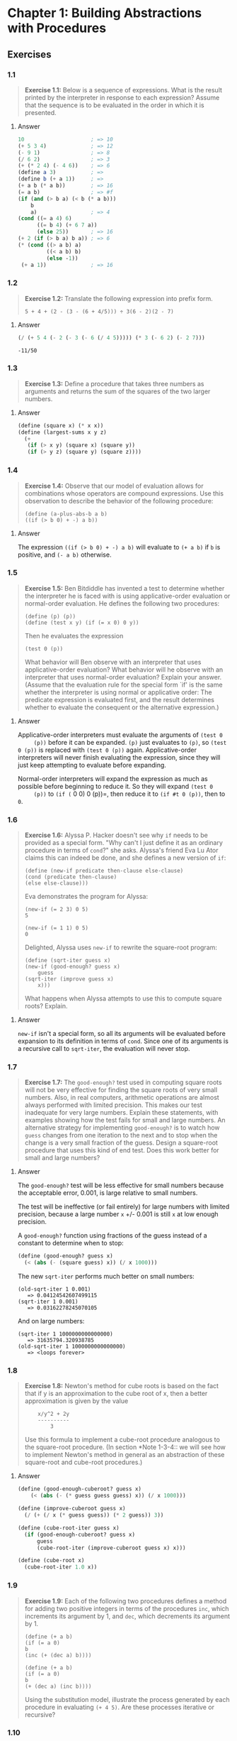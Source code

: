 * Chapter 1: Building Abstractions with Procedures
  :PROPERTIES:
  :header-args: :results output
  :END:

** Exercises
*** 1.1
    #+BEGIN_QUOTE
    *Exercise 1.1:* Below is a sequence of expressions.  What is the
    result printed by the interpreter in response to each expression?
    Assume that the sequence is to be evaluated in the order in which
    it is presented.
    #+END_QUOTE
**** Answer
     #+BEGIN_SRC scheme
   10                     ; => 10
   (+ 5 3 4)              ; => 12
   (- 9 1)                ; => 8
   (/ 6 2)                ; => 3
   (+ (* 2 4) (- 4 6))    ; => 6
   (define a 3)           ; =>
   (define b (+ a 1))     ; =>
   (+ a b (* a b))        ; => 16
   (= a b)                ; => #f
   (if (and (> b a) (< b (* a b)))
       b
       a)                 ; => 4
   (cond ((= a 4) 6)
         ((= b 4) (+ 6 7 a))
         (else 25))       ; => 16
   (+ 2 (if (> b a) b a)) ; => 6
   (* (cond ((> a b) a)
            ((< a b) b)
            (else -1))
    (+ a 1))              ; => 16
     #+END_SRC
*** 1.2
    #+BEGIN_QUOTE
    *Exercise 1.2:* Translate the following expression into prefix
    form.

    =5 + 4 + (2 - (3 - (6 + 4/5))) ÷ 3(6 - 2)(2 - 7)=
    #+END_QUOTE
**** Answer
     #+BEGIN_SRC scheme :results value
     (/ (+ 5 4 (- 2 (- 3 (- 6 (/ 4 5))))) (* 3 (- 6 2) (- 2 7)))
     #+END_SRC

     #+RESULTS:
     : -11/50
*** 1.3
    #+BEGIN_QUOTE
    *Exercise 1.3:* Define a procedure that takes three numbers as
    arguments and returns the sum of the squares of the two larger
    numbers.
    #+END_QUOTE
**** Answer
     #+BEGIN_SRC  scheme
     (define (square x) (* x x))
     (define (largest-sums x y z)
       (+
        (if (> x y) (square x) (square y))
        (if (> y z) (square y) (square z))))
     #+END_SRC
*** 1.4
    #+BEGIN_QUOTE
    *Exercise 1.4:* Observe that our model of evaluation allows for
    combinations whose operators are compound expressions.  Use this
    observation to describe the behavior of the following procedure:

    =(define (a-plus-abs-b a b)
    ((if (> b 0) + -) a b))=
    #+END_QUOTE
**** Answer
     The expression ~((if (> b 0) + -) a b)~ will evaluate to ~(+ a b)~ if ~b~
     is positive, and ~(- a b)~ otherwise.

*** 1.5
    #+BEGIN_QUOTE
    *Exercise 1.5:* Ben Bitdiddle has invented a test to determine
    whether the interpreter he is faced with is using
    applicative-order evaluation or normal-order evaluation.  He
    defines the following two procedures:

    : (define (p) (p))
    : (define (test x y) (if (= x 0) 0 y))

    Then he evaluates the expression

    : (test 0 (p))

    What behavior will Ben observe with an interpreter that uses
    applicative-order evaluation?  What behavior will he observe with
    an interpreter that uses normal-order evaluation?  Explain your
    answer.  (Assume that the evaluation rule for the special form
    `if' is the same whether the interpreter is using normal or
    applicative order: The predicate expression is evaluated first,
    and the result determines whether to evaluate the consequent or
    the alternative expression.)
    #+END_QUOTE

**** Answer
     Applicative-order interpreters must evaluate the arguments of =(test 0
     (p))= before it can be expanded. =(p)= just evaluates to =(p)=, so
     =(test 0 (p))= is replaced with =(test 0 (p))=
     again. Applicative-order interpreters will never finish evaluating the
     expression, since they will just keep attempting to evaluate before
     expanding.

     Normal-order interpreters will expand the expression as much as
     possible before beginning to reduce it. So they will expand =(test 0
     (p))= to =(if (= 0 0) 0 (p))=, then reduce it to =(if #t 0 (p))=, then to =0=.


*** 1.6

    #+BEGIN_QUOTE
    *Exercise 1.6:* Alyssa P. Hacker doesn't see why ~if~ needs to be
    provided as a special form.  "Why can't I just define it as an
    ordinary procedure in terms of ~cond~?" she asks.  Alyssa's friend
    Eva Lu Ator claims this can indeed be done, and she defines a new
    version of ~if~:

    : (define (new-if predicate then-clause else-clause)
    : (cond (predicate then-clause)
    : (else else-clause)))

    Eva demonstrates the program for Alyssa:

    : (new-if (= 2 3) 0 5)
    : 5

    : (new-if (= 1 1) 0 5)
    : 0

    Delighted, Alyssa uses ~new-if~ to rewrite the square-root program:

    : (define (sqrt-iter guess x)
    : (new-if (good-enough? guess x)
    :     guess
    : (sqrt-iter (improve guess x)
    :     x)))

    What happens when Alyssa attempts to use this to compute square
    roots?  Explain.
    #+END_QUOTE

**** Answer
     =new-if= isn't a special form, so all its arguments will be evaluated
     before expansion to its definition in terms of =cond=. Since one of
     its arguments is a recursive call to =sqrt-iter=, the evaluation will
     never stop.

*** 1.7
    #+BEGIN_QUOTE
    *Exercise 1.7:* The ~good-enough?~ test used in computing square
    roots will not be very effective for finding the square roots of
    very small numbers.  Also, in real computers, arithmetic operations
    are almost always performed with limited precision.  This makes
    our test inadequate for very large numbers.  Explain these
    statements, with examples showing how the test fails for small and
    large numbers.  An alternative strategy for implementing
    ~good-enough?~ is to watch how ~guess~ changes from one iteration
    to the next and to stop when the change is a very small fraction
    of the guess.  Design a square-root procedure that uses this kind
    of end test.  Does this work better for small and large numbers?
    #+END_QUOTE

**** Answer
     The =good-enough?= test will be less effective for small numbers
     because the acceptable error, 0.001, is large relative to small
     numbers.

     The test will be ineffective (or fail entirely) for large numbers with
     limited precision, because a large number =x= +/- 0.001 is still =x=
     at low enough precision.

     A =good-enough?= function using fractions of the guess instead of a
     constant to determine when to stop:

     #+BEGIN_SRC scheme
  (define (good-enough? guess x)
    (< (abs (- (square guess) x)) (/ x 1000)))
     #+END_SRC

     The new =sqrt-iter= performs much better on small numbers:

     #+BEGIN_EXAMPLE
     (old-sqrt-iter 1 0.001)
        => 0.04124542607499115
     (sqrt-iter 1 0.001)
        => 0.03162278245070105
     #+END_EXAMPLE

     And on large numbers:

     #+BEGIN_EXAMPLE
     (sqrt-iter 1 1000000000000000)
        => 31635794.320938785
     (old-sqrt-iter 1 1000000000000000)
        => <loops forever>
     #+END_EXAMPLE

*** 1.8
    #+BEGIN_QUOTE
    *Exercise 1.8:* Newton's method for cube roots is based on the
    fact that if y is an approximation to the cube root of x, then a
    better approximation is given by the value

    :     x/y^2 + 2y
    :     ----------
    :         3

    Use this formula to implement a cube-root procedure analogous to
    the square-root procedure.  (In section *Note 1-3-4:: we will see
    how to implement Newton's method in general as an abstraction of
    these square-root and cube-root procedures.)
    #+END_QUOTE

**** Answer
     #+BEGIN_SRC scheme
  (define (good-enough-cuberoot? guess x)
      (< (abs (- (* guess guess guess) x)) (/ x 1000)))
  
  (define (improve-cuberoot guess x)
    (/ (+ (/ x (* guess guess)) (* 2 guess)) 3))
  
  (define (cube-root-iter guess x)
    (if (good-enough-cuberoot? guess x)
        guess
        (cube-root-iter (improve-cuberoot guess x) x)))
  
  (define (cube-root x)
    (cube-root-iter 1.0 x))
  #+END_SRC

*** 1.9
    #+BEGIN_QUOTE
    *Exercise 1.9:* Each of the following two procedures defines a
    method for adding two positive integers in terms of the procedures
    ~inc~, which increments its argument by 1, and ~dec~, which
    decrements its argument by 1.

    : (define (+ a b)
    : (if (= a 0)
    : b
    : (inc (+ (dec a) b))))

    : (define (+ a b)
    : (if (= a 0)
    : b
    : (+ (dec a) (inc b))))

    Using the substitution model, illustrate the process generated by
    each procedure in evaluating ~(+ 4 5)~.  Are these processes
    iterative or recursive?
    #+END_QUOTE

*** 1.10
    #+BEGIN_QUOTE
    *Exercise 1.10:* The following procedure computes a mathematical
    function called Ackermann's function.

    : (define (A x y)
    : (cond ((= y 0) 0)
    : ((= x 0) (* 2 y))
    : ((= y 1) 2)
    : (else (A (- x 1)
    : (A x (- y 1))))))

    What are the values of the following expressions?

    : (A 1 10)
 
    : (A 2 4)
 
    : (A 3 3)

    Consider the following procedures, where ~A~ is the procedure
    defined above:

    : (define (f n) (A 0 n))
 
    : (define (g n) (A 1 n))
 
    : (define (h n) (A 2 n))
 
    : (define (k n) (* 5 n n))

    Give concise mathematical definitions for the functions computed
    by the procedures ~f~, ~g~, and ~h~ for positive integer values of
    n.  For example, ~(k n)~ computes 5n².
    #+END_QUOTE
